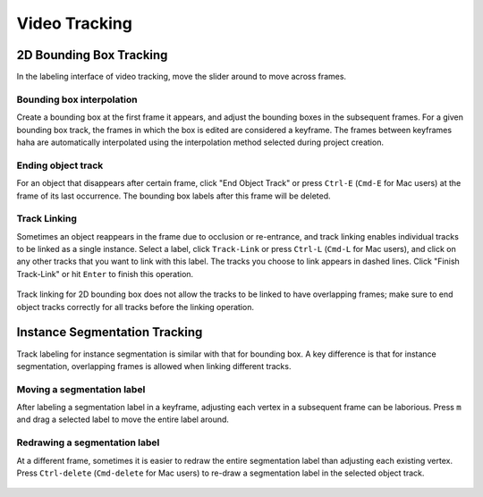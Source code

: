 Video Tracking
--------------

2D Bounding Box Tracking
~~~~~~~~~~~~~~~~~~~~~~~~~~~~~~~~~~~~

In the labeling interface of video tracking, move the slider around to move
across frames.

.. raw:: html

    <video width="600" controls autoplay loop>
        <source
            src="https://www.scalabel.ai/media/doc/videos/box2d_tracking_slider.gif.mp4"
            type="video/mp4">
        Your browser does not support the video tag.
    </video>

Bounding box interpolation
=====================================

Create a bounding box at the first frame it appears, and adjust the bounding
boxes in the subsequent frames. For a given bounding box track, the frames in
which the box is edited are considered a keyframe. The frames between keyframes
haha are automatically interpolated using the interpolation method selected
during project creation.

.. figure:: ../media/doc/videos/box2d_tracking_keyframe.gif
    :width: 600px


Ending object track
=====================================
For an object that disappears after certain frame, click "End Object Track" or
press ``Ctrl-E`` (``Cmd-E`` for Mac users) at the frame of its last occurrence.
The bounding box labels after this frame will be deleted.


.. figure:: ../media/doc/videos/box2d_tracking_end-track.gif
    :width: 600px


Track Linking
=====================================
Sometimes an object reappears in the frame due to occlusion or re-entrance, and
track linking enables individual tracks to be linked as a single instance.
Select a label, click ``Track-Link`` or press ``Ctrl-L`` (``Cmd-L`` for Mac
users), and click on any other tracks that you want to link with this label. The
tracks you choose to link appears in dashed lines. Click "Finish Track-Link" or
hit ``Enter`` to finish this operation.


.. figure:: ../media/doc/videos/box2d_tracking_track-link.gif
    :width: 600px

Track linking for 2D bounding box does not allow the tracks to be linked to have
overlapping frames; make sure to end object tracks correctly for all tracks
before the linking operation.


Instance Segmentation Tracking
~~~~~~~~~~~~~~~~~~~~~~~~~~~~~~~~~~~~

Track labeling for instance segmentation is similar with that for bounding box.
A key difference is that for instance segmentation, overlapping frames is
allowed when linking different tracks.



Moving a segmentation label
=====================================
After labeling a segmentation label in a keyframe, adjusting each vertex in a
subsequent frame can be laborious. Press ``m`` and drag a selected label to move
the entire label around.


.. figure:: ../media/doc/videos/seg2d_tracking_move.gif
    :width: 600px



Redrawing a segmentation label
=====================================
At a different frame, sometimes it is easier to redraw the entire segmentation
label than adjusting each existing vertex. Press ``Ctrl-delete`` (``Cmd-delete``
for Mac users) to re-draw a segmentation label in the selected object track.

.. figure:: ../media/doc/videos/seg2d_tracking_redraw.gif
    :width: 600px
